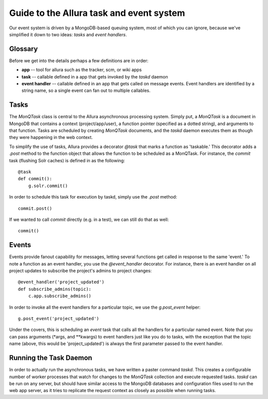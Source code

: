 ..     Licensed to the Apache Software Foundation (ASF) under one
       or more contributor license agreements.  See the NOTICE file
       distributed with this work for additional information
       regarding copyright ownership.  The ASF licenses this file
       to you under the Apache License, Version 2.0 (the
       "License"); you may not use this file except in compliance
       with the License.  You may obtain a copy of the License at

         http://www.apache.org/licenses/LICENSE-2.0

       Unless required by applicable law or agreed to in writing,
       software distributed under the License is distributed on an
       "AS IS" BASIS, WITHOUT WARRANTIES OR CONDITIONS OF ANY
       KIND, either express or implied.  See the License for the
       specific language governing permissions and limitations
       under the License.

Guide to the Allura task and event system
====================================================================

Our event system is driven by a MongoDB-based queuing system, most of which you
can ignore, because we've simplified it down to two ideas: *tasks* and *event handlers*.

Glossary
----------------------------------

Before we get into the details perhaps a few definitions are in order:

* **app** -- tool for allura such as the tracker, scm, or wiki apps
* **task** -- callable defined in a app that gets invoked by the `taskd` daemon
* **event handler** -- callable defined in an app that gets called on message
  events.  Event handlers are identified by a string name, so a single event can
  fan out to multiple callables.

Tasks
-------------------------------------------------------------

The `MonQTask` class is central to the Allura asynchronous processing system.
Simply put, a `MonQTask` is a document in MongoDB that contains a context
(project/app/user), a function pointer (specified as a dotted string), and
arguments to that function.  Tasks are scheduled by creating `MonQTask`
documents, and the `taskd` daemon executes them as though they were happening in
the web context.

To simplify the use of tasks, Allura provides a decorator `@task` that marks a
function as 'taskable.'  This decorator adds a `.post` method to the function
object that allows the function to be scheduled as a MonQTask.  For instance, the
`commit` task (flushing Solr caches) is defined in as the following::

    @task
    def commit():
        g.solr.commit()

In order to schedule this task for execution by taskd, simply use the `.post`
method::

    commit.post()

If we wanted to call `commit` directly (e.g. in a test), we can still do that as
well::

    commit()

.. _events:

Events
-------------------

Events provide fanout capability for messages, letting several functions get
called in response to the same 'event.'  To note a function as an event handler,
you use the `@event_handler` decorator.  For instance, there is an event handler
on all project updates to subscribe the project's admins to project changes::

    @event_handler('project_updated')
    def subscribe_admins(topic):
        c.app.subscribe_admins()

In order to invoke all the event handlers for a particular topic, we use the
`g.post_event` helper::

    g.post_event('project_updated')

Under the covers, this is scheduling an `event` task that calls all the handlers
for a particular named event.  Note that you can pass arguments (\*args, and
\*\*kwargs) to event handlers just like you do to tasks, with the exception that
the topic name (above, this would be 'project_updated') is always the first
parameter passed to the event handler.

Running the Task Daemon
----------------------------------------------------------------

In order to actually run the asynchronous tasks, we have written a paster command
`taskd`.  This creates a configurable number of worker processes that watch for
changes to the `MonQTask` collection and execute requested tasks.  `taskd` can be
run on any server, but should have similar access to the MongoDB databases and
configuration files used to run the web app server, as it tries to replicate the
request context as closely as possible when running tasks.
